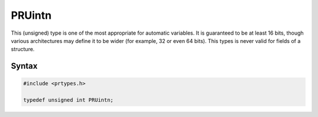 PRUintn
=======

This (unsigned) type is one of the most appropriate for automatic
variables. It is guaranteed to be at least 16 bits, though various
architectures may define it to be wider (for example, 32 or even 64
bits). This types is never valid for fields of a structure.

.. _Syntax:

Syntax
------

.. code:: eval

   #include <prtypes.h>

   typedef unsigned int PRUintn;
